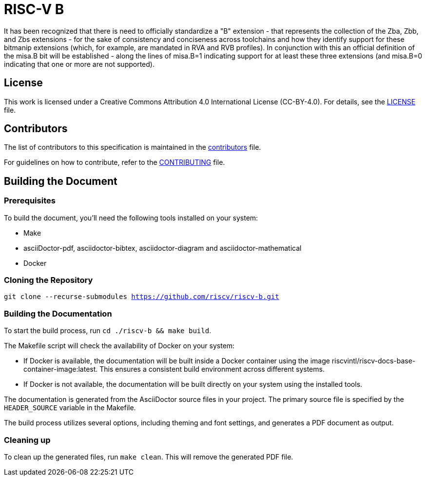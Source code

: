 = RISC-V B

It has been recognized that there is need to officially standardize a "B" extension - that represents the collection of the Zba, Zbb, and Zbs extensions - for the sake of consistency and conciseness across toolchains and how they identify support for these bitmanip extensions (which, for example, are mandated in RVA and RVB profiles). In conjunction with this an official definition of the misa.B bit will be established - along the lines of misa.B=1 indicating support for at least these three extensions (and misa.B=0 indicating that one or more are not supported).

== License

This work is licensed under a Creative Commons Attribution 4.0 International License (CC-BY-4.0). For details, see the link:LICENSE[LICENSE] file.

== Contributors

The list of contributors to this specification is maintained in the link:contributors.adoc[contributors] file.

For guidelines on how to contribute, refer to the link:CONTRIBUTING.md[CONTRIBUTING] file.

== Building the Document

=== Prerequisites

To build the document, you'll need the following tools installed on your system:

* Make
* asciiDoctor-pdf, asciidoctor-bibtex, asciidoctor-diagram and asciidoctor-mathematical
* Docker

=== Cloning the Repository

`git clone --recurse-submodules https://github.com/riscv/riscv-b.git`

=== Building the Documentation

To start the build process, run `cd ./riscv-b && make build`.

The Makefile script will check the availability of Docker on your system:

* If Docker is available, the documentation will be built inside a Docker container using the image riscvintl/riscv-docs-base-container-image:latest. This ensures a consistent build environment across different systems.
* If Docker is not available, the documentation will be built directly on your system using the installed tools.

The documentation is generated from the AsciiDoctor source files in your project. The primary source file is specified by the `HEADER_SOURCE` variable in the Makefile.

The build process utilizes several options, including theming and font settings, and generates a PDF document as output.

=== Cleaning up

To clean up the generated files, run `make clean`. This will remove the generated PDF file.
